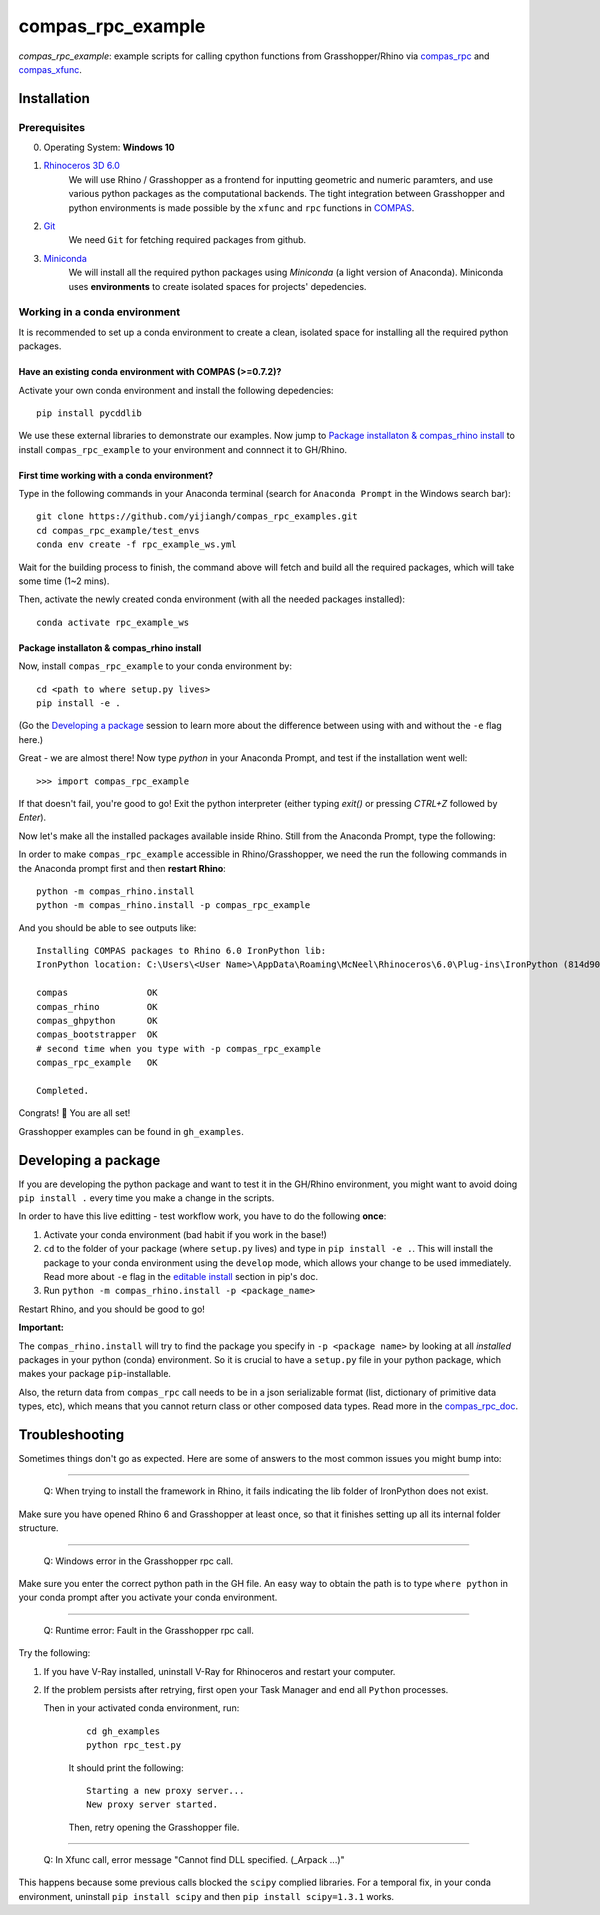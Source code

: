 ==================
compas_rpc_example
==================

.. start-badges

.. image:: https://img.shields.io/badge/License-MIT-blue.svg
    :target: https://github.com/yijiangh/compas_rpc_example/blob/master/LICENSE
    :alt: License MIT

.. end-badges

.. Write project description

*compas_rpc_example*: example scripts for calling cpython functions from 
Grasshopper/Rhino via `compas_rpc <https://compas-dev.github.io/main/api/compas.rpc.html>`_
and `compas_xfunc <https://compas-dev.github.io/main/api/generated/compas.utilities.XFunc.html#compas.utilities.XFunc>`_.

Installation
------------

.. Write installation instructions here

Prerequisites
^^^^^^^^^^^^^

0. Operating System: **Windows 10**
1. `Rhinoceros 3D 6.0 <https://www.rhino3d.com/>`_
    We will use Rhino / Grasshopper as a frontend for inputting
    geometric and numeric paramters, and use various python packages as the 
    computational backends. The tight integration between Grasshopper and python
    environments is made possible by the ``xfunc`` and ``rpc`` functions
    in `COMPAS <https://compas-dev.github.io/>`_.
2. `Git <https://git-scm.com/>`_
    We need ``Git`` for fetching required packages from github.
3. `Miniconda <https://docs.conda.io/en/latest/miniconda.html>`_
    We will install all the required python packages using 
    `Miniconda` (a light version of Anaconda). Miniconda uses 
    **environments** to create isolated spaces for projects' 
    depedencies.

Working in a conda environment
^^^^^^^^^^^^^^^^^^^^^^^^^^^^^^

It is recommended to set up a conda environment to create a clean, isolated space for
installing all the required python packages.

Have an existing conda environment with COMPAS (>=0.7.2)?
=========================================================

Activate your own conda environment and install the following depedencies:

::

    pip install pycddlib

We use these external libraries to demonstrate our examples. Now jump to 
`Package installaton & compas_rhino install`_ to install ``compas_rpc_example``
to your environment and connnect it to GH/Rhino.

First time working with a conda environment?
============================================

Type in the following commands in your Anaconda terminal 
(search for ``Anaconda Prompt`` in the Windows search bar):

::

    git clone https://github.com/yijiangh/compas_rpc_examples.git
    cd compas_rpc_example/test_envs
    conda env create -f rpc_example_ws.yml

Wait for the building process to finish, the command above will
fetch and build all the required packages, which will take some time
(1~2 mins).

Then, activate the newly created conda environment (with all the needed packages installed):

::

    conda activate rpc_example_ws

Package installaton & compas_rhino install
==========================================

Now, install ``compas_rpc_example`` to your conda environment
by:

::

    cd <path to where setup.py lives>
    pip install -e .

(Go the `Developing a package`_ session to learn more about
the difference between using with and without the ``-e``
flag here.)

Great - we are almost there! Now type `python` in your Anaconda Prompt, and test if the installation went well:

::

    >>> import compas_rpc_example

If that doesn't fail, you're good to go! Exit the python interpreter (either typing `exit()` or pressing `CTRL+Z` followed by `Enter`).

Now let's make all the installed packages available inside Rhino. Still from the Anaconda Prompt, type the following:

In order to make ``compas_rpc_example`` accessible in Rhino/Grasshopper,
we need the run the following commands in the Anaconda prompt first 
and then **restart Rhino**:

::

    python -m compas_rhino.install
    python -m compas_rhino.install -p compas_rpc_example

And you should be able to see outputs like:

::

   Installing COMPAS packages to Rhino 6.0 IronPython lib:
   IronPython location: C:\Users\<User Name>\AppData\Roaming\McNeel\Rhinoceros\6.0\Plug-ins\IronPython (814d908a-e25c-493d-97e9-ee3861957f49)\settings\lib

   compas               OK
   compas_rhino         OK
   compas_ghpython      OK
   compas_bootstrapper  OK
   # second time when you type with -p compas_rpc_example
   compas_rpc_example   OK

   Completed.

Congrats! 🎉 You are all set! 

Grasshopper examples can be found in ``gh_examples``.

Developing a package 
--------------------
If you are developing the python package and want to test
it in the GH/Rhino environment, you might want to avoid doing
``pip install .`` every time you make a change in the scripts.

In order to have this live editting - test workflow work, you
have to do the following **once**:

1. Activate your conda environment (bad habit if you work in the base!)
2. ``cd`` to the folder of your package (where ``setup.py`` lives) and
   type in ``pip install -e .``. This will install the package
   to your conda environment using the ``develop`` mode,
   which allows your change to be used immediately. Read more about ``-e`` flag
   in the `editable install <https://pip.pypa.io/en/stable/reference/pip_install/#editable-installs>`_
   section in pip's doc.
3. Run ``python -m compas_rhino.install -p <package_name>``

Restart Rhino, and you should be good to go!

**Important:**

The ``compas_rhino.install`` will try to find the package you specify
in ``-p <package name>`` by looking at all *installed* packages
in your python (conda) environment. So it is crucial to
have a ``setup.py`` file in your python package, which makes
your package ``pip``-installable.

Also, the return data from ``compas_rpc`` call needs to be
in a json serializable format (list, dictionary of primitive data types, etc), which
means that you cannot return class or other composed data types. Read more in the `compas_rpc_doc <https://compas-dev.github.io/main/api/compas.rpc.html>`_.

Troubleshooting 
---------------

Sometimes things don't go as expected. Here are some of answers to the most common issues you might bump into:

------------

..

    Q: When trying to install the framework in Rhino, it fails indicating the lib folder of IronPython does not exist.

Make sure you have opened Rhino 6 and Grasshopper at least once, so that it finishes setting up all its internal folder structure.

------------

..

    Q: Windows error in the Grasshopper rpc call.

Make sure you enter the correct python path in the GH file. An easy way to obtain
the path is to type ``where python`` in your conda prompt after you activate your conda environment.

------------

..

    Q: Runtime error: Fault in the Grasshopper rpc call.

Try the following:

1. If you have V-Ray installed, uninstall V-Ray for Rhinoceros and 
   restart your computer.
2. If the problem persists after retrying, first open your Task Manager and
   end all ``Python`` processes.

   Then in your activated conda environment, run:

    ::

        cd gh_examples
        python rpc_test.py

    It should print the following:

    ::

        Starting a new proxy server...
        New proxy server started.

    Then, retry opening the Grasshopper file.

------------

..

    Q: In Xfunc call, error message "Cannot find DLL specified. (_Arpack ...)"

This happens because some previous calls blocked the ``scipy`` complied libraries.
For a temporal fix, in your conda environment, uninstall ``pip install scipy`` and
then ``pip install scipy=1.3.1`` works.